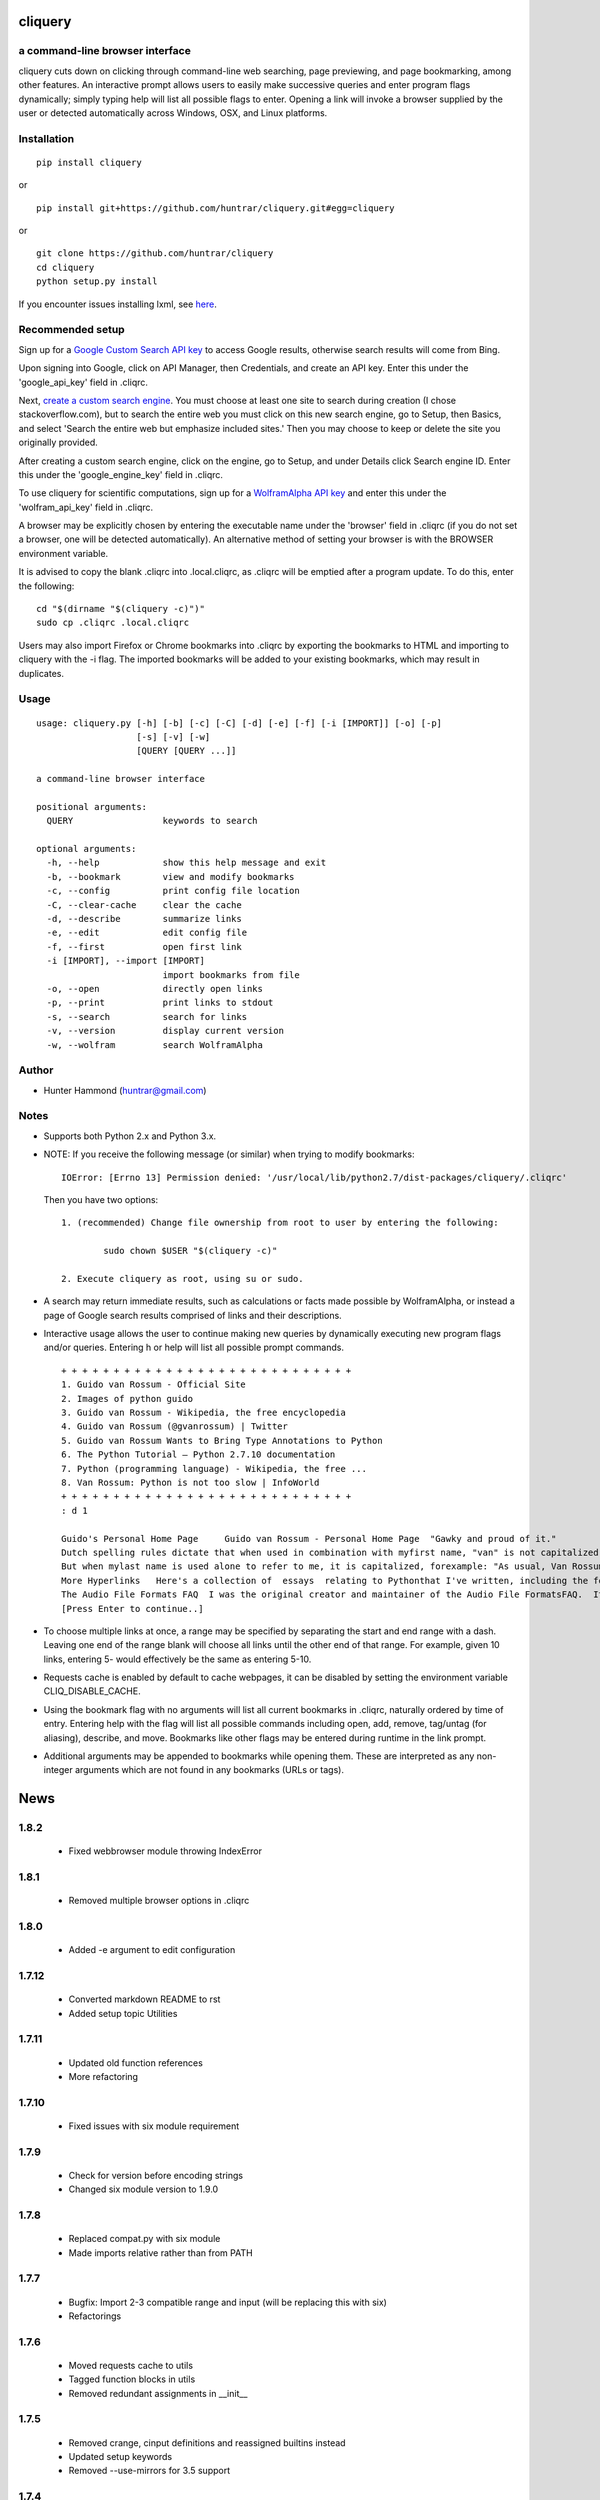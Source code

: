 cliquery |PyPI Version| |Build Status| |PyPI Monthly downloads|
===============================================================

a command-line browser interface
--------------------------------

cliquery cuts down on clicking through command-line web searching, page
previewing, and page bookmarking, among other features. An interactive
prompt allows users to easily make successive queries and enter program
flags dynamically; simply typing help will list all possible flags to
enter. Opening a link will invoke a browser supplied by the user or
detected automatically across Windows, OSX, and Linux platforms.

Installation
------------

::

    pip install cliquery

or

::

    pip install git+https://github.com/huntrar/cliquery.git#egg=cliquery

or

::

    git clone https://github.com/huntrar/cliquery
    cd cliquery
    python setup.py install

If you encounter issues installing lxml, see
`here <http://lxml.de/installation.html>`__.

Recommended setup
-----------------

Sign up for a `Google Custom Search API
key <https://code.google.com/apis/console>`__ to access Google results,
otherwise search results will come from Bing.

Upon signing into Google, click on API Manager, then Credentials, and
create an API key. Enter this under the 'google\_api\_key' field in
.cliqrc.

Next, `create a custom search engine <https://cse.google.com/all>`__.
You must choose at least one site to search during creation (I chose
stackoverflow.com), but to search the entire web you must click on this
new search engine, go to Setup, then Basics, and select 'Search the
entire web but emphasize included sites.' Then you may choose to keep or
delete the site you originally provided.

After creating a custom search engine, click on the engine, go to Setup,
and under Details click Search engine ID. Enter this under the
'google\_engine\_key' field in .cliqrc.

To use cliquery for scientific computations, sign up for a `WolframAlpha
API key <https://developer.wolframalpha.com/portal/apisignup.html>`__
and enter this under the 'wolfram\_api\_key' field in .cliqrc.

A browser may be explicitly chosen by entering the executable name under
the 'browser' field in .cliqrc (if you do not set a browser, one will be
detected automatically). An alternative method of setting your browser
is with the BROWSER environment variable.

It is advised to copy the blank .cliqrc into .local.cliqrc, as .cliqrc
will be emptied after a program update. To do this, enter the following:

::

    cd "$(dirname "$(cliquery -c)")"
    sudo cp .cliqrc .local.cliqrc

Users may also import Firefox or Chrome bookmarks into .cliqrc by
exporting the bookmarks to HTML and importing to cliquery with the -i
flag. The imported bookmarks will be added to your existing bookmarks,
which may result in duplicates.

Usage
-----

::

    usage: cliquery.py [-h] [-b] [-c] [-C] [-d] [-e] [-f] [-i [IMPORT]] [-o] [-p]
                       [-s] [-v] [-w]
                       [QUERY [QUERY ...]]

    a command-line browser interface

    positional arguments:
      QUERY                 keywords to search

    optional arguments:
      -h, --help            show this help message and exit
      -b, --bookmark        view and modify bookmarks
      -c, --config          print config file location
      -C, --clear-cache     clear the cache
      -d, --describe        summarize links
      -e, --edit            edit config file
      -f, --first           open first link
      -i [IMPORT], --import [IMPORT]
                            import bookmarks from file
      -o, --open            directly open links
      -p, --print           print links to stdout
      -s, --search          search for links
      -v, --version         display current version
      -w, --wolfram         search WolframAlpha

Author
------

-  Hunter Hammond (huntrar@gmail.com)

Notes
-----

-  Supports both Python 2.x and Python 3.x.
-  NOTE: If you receive the following message (or similar) when trying
   to modify bookmarks:

   ::

       IOError: [Errno 13] Permission denied: '/usr/local/lib/python2.7/dist-packages/cliquery/.cliqrc'

   Then you have two options:

   ::

       1. (recommended) Change file ownership from root to user by entering the following:

               sudo chown $USER "$(cliquery -c)" 

       2. Execute cliquery as root, using su or sudo.

-  A search may return immediate results, such as calculations or facts
   made possible by WolframAlpha, or instead a page of Google search
   results comprised of links and their descriptions.
-  Interactive usage allows the user to continue making new queries by
   dynamically executing new program flags and/or queries. Entering h or
   help will list all possible prompt commands.

   ::

       + + + + + + + + + + + + + + + + + + + + + + + + + + + +
       1. Guido van Rossum - Official Site
       2. Images of python guido   
       3. Guido van Rossum - Wikipedia, the free encyclopedia
       4. Guido van Rossum (@gvanrossum) | Twitter
       5. Guido van Rossum Wants to Bring Type Annotations to Python
       6. The Python Tutorial — Python 2.7.10 documentation
       7. Python (programming language) - Wikipedia, the free ...
       8. Van Rossum: Python is not too slow | InfoWorld
       + + + + + + + + + + + + + + + + + + + + + + + + + + + +
       : d 1

       Guido's Personal Home Page     Guido van Rossum - Personal Home Page  "Gawky and proud of it."
       Dutch spelling rules dictate that when used in combination with myfirst name, "van" is not capitalized: "Guido van Rossum".
       But when mylast name is used alone to refer to me, it is capitalized, forexample: "As usual, Van Rossum was right."
       More Hyperlinks   Here's a collection of  essays  relating to Pythonthat I've written, including the foreword I wrote for Mark Lutz' book"Programming Python".
       The Audio File Formats FAQ  I was the original creator and maintainer of the Audio File FormatsFAQ.  It is now maintained by Chris Bagwellat  http://www.cnpbagwell.com/audio-faq .
       [Press Enter to continue..]

-  To choose multiple links at once, a range may be specified by
   separating the start and end range with a dash. Leaving one end of
   the range blank will choose all links until the other end of that
   range. For example, given 10 links, entering 5- would effectively be
   the same as entering 5-10.
-  Requests cache is enabled by default to cache webpages, it can be
   disabled by setting the environment variable CLIQ\_DISABLE\_CACHE.
-  Using the bookmark flag with no arguments will list all current
   bookmarks in .cliqrc, naturally ordered by time of entry. Entering
   help with the flag will list all possible commands including open,
   add, remove, tag/untag (for aliasing), describe, and move. Bookmarks
   like other flags may be entered during runtime in the link prompt.
-  Additional arguments may be appended to bookmarks while opening them.
   These are interpreted as any non-integer arguments which are not
   found in any bookmarks (URLs or tags).

.. |PyPI Version| image:: https://img.shields.io/pypi/v/cliquery.svg
   :target: https://pypi.python.org/pypi/cliquery
.. |Build Status| image:: https://travis-ci.org/huntrar/cliquery.svg?branch=master
   :target: https://travis-ci.org/huntrar/cliquery
.. |PyPI Monthly downloads| image:: https://img.shields.io/pypi/dm/cliquery.svg?style=flat
   :target: https://pypi.python.org/pypi/cliquery


News
====

1.8.2
------

 - Fixed webbrowser module throwing IndexError

1.8.1
------

 - Removed multiple browser options in .cliqrc

1.8.0
------

 - Added -e argument to edit configuration

1.7.12
------

 - Converted markdown README to rst
 - Added setup topic Utilities

1.7.11
------

 - Updated old function references
 - More refactoring

1.7.10
------

 - Fixed issues with six module requirement

1.7.9
------

 - Check for version before encoding strings
 - Changed six module version to 1.9.0

1.7.8
------

 - Replaced compat.py with six module
 - Made imports relative rather than from PATH

1.7.7
------

 - Bugfix: Import 2-3 compatible range and input (will be replacing this with six)
 - Refactorings

1.7.6
------

 - Moved requests cache to utils
 - Tagged function blocks in utils
 - Removed redundant assignments in __init__

1.7.5
------

 - Removed crange, cinput definitions and reassigned builtins instead
 - Updated setup keywords
 - Removed --use-mirrors for 3.5 support

1.7.4
------

 - Bugfix: updated new configuration file writing

1.7.3
------

 - Bugfix: updated reference api_key to wolfram_api_key

1.7.2
------

 - Cannot support 3.5 until --no-mirrors removed (thanks lxml!)

1.7.1
------

 - Support for 3.2 removed (Google API can't handle) and support for 3.5 added 

1.7.0
------

 - google removed old API, now requires google api key and search engine key

1.6.10
------

 - check for no results from google

1.6.9
------

 - fixed tagging multiple bookmarks during add

1.6.8
------

 - import bookmarks now appends to existing

1.6.7
------

 - can now import bookmarks from firefox or chrome

1.6.6
------

 - had to rename compatible builtins for python3

1.6.5
------

 - new files for bookmarks, config, and url opening

1.6.4
------

 - unescape html when printing links

1.6.3
------

 - removed adding url extension, too unreliable

1.6.2
------

 - multi-platform browser auto detect replaced "cygwin" option
 - added link to lxml installation & fixed formatting in readme

1.6.1
------

 - updated error handling notes regarding .cliqrc permissions
 - updated setup.py description and added new keywords
 - wrapped requests_cache in try/except as it is a non-crucial library
 - wrapped all webbrowser.get()'s in try/except

1.6.0
------

 - can now enter multiple browsers to fall back on in .cliqrc
 - moved config setup out of cmd line runner and into search

1.5.10
------

 - catches KeyboardInterrupt/EOFError in search

1.5.9
------

 - fixed IndexError when passing no args to some bookmark cmds

1.5.8
------

 - fixed search/wolfram not opening homepages if no query given

1.5.7
------

 - renamed "browsing utility" to browser interface

1.5.6
------

 - improved method of identifying extensions (still not totally reliable)

1.5.5
------

 - development status reverted to beta

1.5.4
------

 - replaced zip with itertools.izip

1.5.3
------

 - refined search and query preprocessing behavior

1.5.2
------

 - improvements to bookmark functions

1.5.1
------

 - can now print URL behind bookmark with 'desc'

1.5.0
------

 - entering f/first in link prompt now equivalent to entering '1'

1.4.9
------

 - fixed get_title bug that snuck in during cleanup

1.4.8
------

 - decode google response for python3 compatibility

1.4.7
------

 - replaced bing scraping with google ajax api
 - other general cleanup

1.4.6
------

 - search now checks bookmark and first flags before others
 - other general cleanup

1.4.5
------

 - empty browser no longer opened when out of range link number entered
 - fixed open ended range mistakenly printing help message (like -num)
 - proper bounds checking for open ended ranges
 - added in_range utils function
 - moved bookmark mv error before file overwriting

1.4.4
------

 - can now append additional arguments when opening bookmark URL's

1.4.3
------

 - fixed simple search and open not working

1.4.2
------

 - link prompt now supports multiple dynamic flag arguments

1.4.1
------

 - catch EOFError during link prompt polling

1.4.0
------

 - fixed unicode warning in pyteaser
 - removed whitespace from pyteaser summary

1.3.9
------

 - can now display search results in browser using -so or -wo
 - moved python 2 to 3 compatibility functions to their own file
 - added module docstrings

1.3.8
------

 - fixed unicode encode/decode errors

1.3.7
------

 - removed pyteaser test for now due to inconsistent results
 - changed definition of uni(x) in pyteaser back again

1.3.6
------

 - changed definition of uni(x) in pyteaser back

1.3.5
------

 - renamed u(x) and a(x) to uni(x) and asc(x)
 - changed u(x) definition in pyteaser.py to match cliquery.py

1.3.4
------

 - fixed python 2 vs 3 encodings
 - added bing instant test

1.3.3
------

 - fixed describe function not working for python3

1.3.2
------

 - docstring improvements to conform to pep257

1.3.1
------

 - second attempt at fixing pyteaser unicode conversion

1.3.0
------

 - fixed bytes compatibility issue in pyteaser unicode function

1.2.9
------

 - allowed all urls to be candidates for describe_url()
 - changed pyteaser unicode codecs function with encode()

1.2.8
------

 - replaced unicode() with a cross-version compatible function

1.2.7
------

 - added pyteaser test
 - removed extraneous print statements
 - updated program flag descriptions
 - updated README example in notes

1.2.6
------

 - removed 'u' string prefix for python 3.2 support

1.2.5
------

 - added pyteaser file with no third party dependencies

1.2.4
------

 - replaced pyteaser SummarizeUrl with Summarize, removing dependency on Goose

1.2.3
------

 - forgot to print pyteaser description

1.2.2
------

 - fixed describe error message

1.2.1
------

 - describe method now uses pyteaser.SummarizeUrl()

1.2.0
------

 - open bookmarks with most matched terms rather than first found

1.1.9
------

 - bookmark commands move and del changed to mv and rm
 - bookmark move now inserts at an index and shifts entries rather than swapping

1.1.8
------

 - added docstrings to all functions
 - added dictionary iter helper functions for python 2 to 3 compatibility

1.1.7
------

 - added print_function to list of __future__ imports

1.1.6
------

 - added base_url back to bing_search()

1.1.5
------

 - opens google instead of bing when running cliquery -s with no arguments

1.1.4
------

 - prompt no longer exits when no input given
 - modularized some functions

1.1.3
------

 - can now untag individual tags in bookmarks by tag substrings
 - can no longer untag multiple bookmarks at once
 - added KeyboardInterrupt to list of exceptions to handle in link prompt
 - an exception during link prompt now causes prompt to exit

1.1.2
------

 - rearranged globals and made names more descriptive 

1.1.1
------

 - print tag names in place of bookmark urls if any found

1.1.0
------

 - fixed UnicodeEncodeError in wolfram xml response

1.0.9
------

 - dynamically entered flags are now kept active until new flag entered

1.0.8
------

 - optimizations in check_input()

1.0.7
------

 - fixed number ranges and handling multiple links in link prompt

1.0.6
------

 - fixed opening links with no special flags (default is open)

1.0.5
------

 - ran pep8 check and made changes

1.0.4
------

 - can use -s and -w with no args to open bing and wolframalpha respectively

1.0.3
------

 - added move bookmark command for repositioning bookmarks

1.0.2
------

 - missing colon

1.0.1
------

 - improvements to read_config()

1.0.0
------

 - bookmarks now fully functional

0.9.9
------

 - fixed link prompt exiting after one command, still fixing interactive use of bookmarks

0.9.8
------

 - removed an unnecessary print statement

0.9.7
------

 - added tag/untag command for bookmarks to add aliases
 - can now add/delete/tag multiple bookmarks at once

0.9.6
------

 - hotfix for description flag

0.9.5
------

 - massive code cleanup using pylint as reference

0.9.4
------

 - slightly changed long program description

0.9.3
------

 - changed program description and keywords
 - added pypi monthly downloads to readme

0.9.2
------

 - returns None in bing_search and open_first if internet connection problem causes no html to be found
 - this way unit tests will not show a false positive due to a non programming issue

0.9.1
------

 - made open_first more readable

0.9.0
------

 - open_first now filters /images/ and /videos/ if using describe flag as well

0.8.11
------

 - placed describe() functionality within describe_url() and removed describe()

0.8.10
------

 - added more error handling custom messages

0.8.9
------

 - improved troubleshooting instructions in readme

0.8.8
------

 - added more startswith('http://') replacements in utils
 - added linebreak after travis-ci status image
 - more function documentation

0.8.7
------

 - added error handling for attempting to describe a video link (unsupported, as are images)

0.8.6
------

 - added travis-ci status image to readme

0.8.5
------

 - removed incompatible version 2.6 (due to collections.OrderedDict) from .travis.yml and setup.py

0.8.4
------

 - added further troubleshooting to IOError when adding/deleting bookmarks
 - more replacements of 'http://' in with startswith('http://')
 - url_quote (aka urllib.quote_plus) no longer called with bookmark flag
 - fixed bookmarks add/remove after quote_plus change
 - added from __future__ import absolute_import for explicit relative imports
 - added more keywords to setup.py

0.8.3
------

 - removed import utils from cliquery unit test

0.8.2
------

 - added .travis.yml to test build and requirements.txt which holds list of dependencies

0.8.1
------

 - no longer triggers no search terms error if flag is 'open' to allow for plain browser open

0.8.0
------

 - added return statements to all functions in search()
 - added test_cliquery.py unit tests
 - switched 'http://' in url to url.startswith('http://'), same for https

0.7.12
------

 - minor wording changes to installation instructions

0.7.11
------

 - added instructions to create .local.cliqrc file in installation instructions

0.7.10
------

 - fixed bad formatting with README installation instructions

0.7.9
------

 - added urllib getproxies for use with requests
 - replaced url special character encoding (hardcoded symbol_dict) with urllib's quote_plus
 - replaced occurrences of 'link' with 'url' when referring to a web address specifically
 - general function cleanup, including use of format instead of concat'ing strings when conveniently possible

0.7.8
------

 - checks for .local.cliqrc before .cliqrc

0.7.4
------

 - updated usage in README

0.7.3
------

 - changed --CLEAR-CACHE back to --clear-cache, previously thought name conflict is avoided by not allowing to clear cache from link prompt

0.7.2
------

 - added -p, --print flag for printing links to stdout
 - removed bing_open function as open_link does its job already

0.7.1
------

 - removed .testrc file that snuck in

0.7.0
------

 - improvements to documentation

0.6.12
------

 - changed occurence of args['clear_cache'] to args['CLEAR_CACHE'] per the previous update

0.6.11
------

 - changed --clear-cache flag to --CLEAR-CACHE, necessary to avoid a name conflict when resolving link prompt flags (--clear-cache and --config both resolve to 'c')

0.6.10
------

 - updated README

0.6.9
------

 - added requests-cache which caches recent queries in ~/.cache/cliquery

0.6.8
------

 - describe fetches lines with length at least a fifth of avg length, changed from half

0.6.7
------

 - returns bookmarks even if fail to find browser and api key in cliqrc

0.6.6
------

 - dist upload to pypi failed due to permissions error, just a reupload of 6.5

0.6.5
------

 - removed check for 'describe' flag in search() as it is checked in subsequent functions anyways

0.6.4
------

 - removed border printed when describing links

0.6.3
------

 - added package_data field in setup.py to include .cliqrc in the sdist
 - subsequently removed check_config() as .cliqrc will be included
 - added LICENSE.txt to MANIFEST.in
 - now allows empty browser: field in .cliqrc, webbrowser lib can resolve browser itself

0.6.2
------

 - added requests to setup.py install_requires

0.5.8
------

 - reformatting to conform with PEP 8
 - added shebang

0.5.7
------

 - moved a lot of generic functions to utils.py
 - fixed some spacing formatting and changed % to format()

0.5.6
------

 - uncommented version import

0.5.5
------

 - more flag support, 'first' now works in link prompt
 - description flag now allows ranges and multiple numbers

0.5.4
------

 - more improvements to link prompt flags and command line behavior
 - removed ad block regex, too broad

0.5.3
------

 - changed instances of type() to isinstance()

0.5.2
------

 - removed some misplaced lines

0.5.1
------

 - updated link prompt help message

0.5.0
------

 - reworked a lot of logic in bing_search for more flexibility when changing flags
 - bookmarks are read even when bookmark flag isnt specified from command line runner also for flexibility

0.4.9
------

 - fixed UnboundLocalError when api_key not in config
 - made Wolfram API key optional

0.4.8
------

 - uncommented version import

0.4.7
------

 - quick fix for deleting/opening bookmarks using a num

0.4.6
------

 - can add and delete bookmarks using -b add [url] and -b del [url] or [num]
 - can now open and delete bookmarks using a substring of the url

0.4.5
------

 - removed bookmark test code that snuck into commit

0.4.4
------

 - updates to setup.py

0.4.3
------

 - calling -o with no arguments opens browser in current directory

0.4.2
------

 - fixed version import

0.4.1
------

 - python 3 support, switched urllib2 to requests and other minor changes

0.4.0
------

 - rehaul of interactive mode, can now reuse most flags without exiting the prompt

0.3.3
------

 - added -c flag to print location of config

0.3.2
------

 - renamed CLIQuery to cliquery

0.3.1
------

 - improved description output readability 

0.3.0
------

 - fixed desc flag behavior when given standalone

0.2.9
------

 - proper checking for 'cygwin' as browser before writing errors

0.2.8
------

 - updates to .cliqrc creation and error messages

0.2.5
------

 - .cliqrc now created on first run

0.2.4
------

 - Now available on PyPI

0.2.3
------

 - First entry




